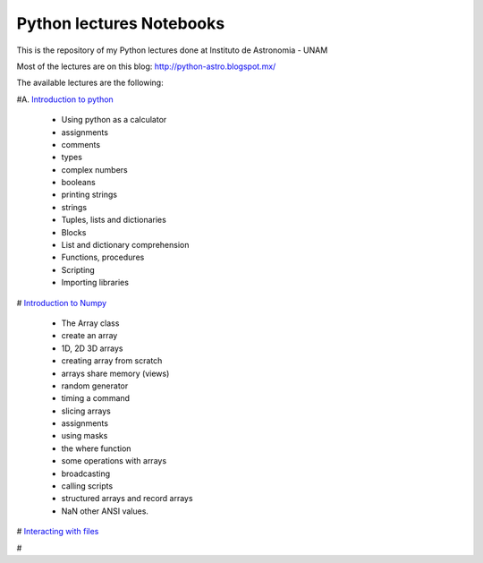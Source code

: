 *************************
Python lectures Notebooks
*************************

This is the repository of my Python lectures done at Instituto de Astronomia - UNAM

Most of the lectures are on this blog: http://python-astro.blogspot.mx/

The available lectures are the following:

#A. `Introduction to python <https://github.com/Morisset/Python-lectures-Notebooks/blob/master/Notebooks/intro_Python.ipynb>`_

  - Using python as a calculator
  - assignments
  - comments
  - types
  - complex numbers
  - booleans
  - printing strings
  - strings
  - Tuples, lists and dictionaries
  - Blocks
  - List and dictionary comprehension
  - Functions, procedures
  - Scripting
  - Importing libraries

# `Introduction to Numpy <https://github.com/Morisset/Python-lectures-Notebooks/blob/master/Notebooks/intro_numpy.ipynb>`_

  - The Array class
  - create an array
  - 1D, 2D 3D arrays
  - creating array from scratch
  - arrays share memory (views)
  - random generator
  - timing a command
  - slicing arrays
  - assignments
  - using masks
  - the where function
  - some operations with arrays
  - broadcasting
  - calling scripts
  - structured arrays and record arrays
  - NaN other ANSI values.

# `Interacting with files <https://github.com/Morisset/Python-lectures-Notebooks/blob/master/Notebooks/Interact%20with%20files.ipynb>`_

# 
